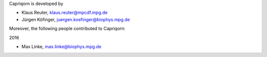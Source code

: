Capriqorn is developed by

* Klaus Reuter, klaus.reuter@mpcdf.mpg.de
* Jürgen Köfinger, juergen.koefinger@biophys.mpg.de

Moreover, the following people contributed to Capriqorn:

2016

* Max Linke, max.linke@biophys.mpg.de
